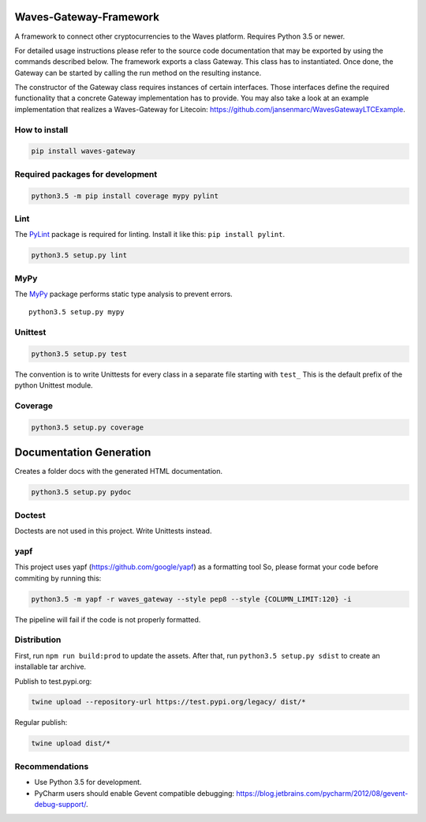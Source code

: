 Waves-Gateway-Framework
=========================

A framework to connect other cryptocurrencies to the Waves platform.
Requires Python 3.5 or newer.

For detailed usage instructions please refer to the source code documentation that may be exported
by using the commands described below.
The framework exports a class Gateway. This class has to instantiated.
Once done, the Gateway can be started by calling the run method on the resulting instance.

The constructor of the Gateway class requires instances of certain interfaces.
Those interfaces define the required functionality that a concrete Gateway implementation has to provide.
You may also take a look at an example implementation that
realizes a Waves-Gateway for Litecoin: https://github.com/jansenmarc/WavesGatewayLTCExample.

How to install
---------------

.. code:: bash

    pip install waves-gateway

Required packages for development
---------------------------------

.. code:: bash

    python3.5 -m pip install coverage mypy pylint

Lint
----

The `PyLint <https://www.pylint.org>`__ package is required for linting.
Install it like this: ``pip install pylint``.

.. code:: bash

    python3.5 setup.py lint

MyPy
----

The `MyPy <https://github.com/python/mypy>`__ package performs static
type analysis to prevent errors.

::

    python3.5 setup.py mypy

Unittest
--------

.. code:: bash

    python3.5 setup.py test

The convention is to write Unittests for every class in a separate file
starting with ``test_`` This is the default prefix of the python
Unittest module.

Coverage
--------

.. code:: bash

    python3.5 setup.py coverage

Documentation Generation
========================

Creates a folder docs with the generated HTML documentation.

.. code:: bash

    python3.5 setup.py pydoc

Doctest
-------

Doctests are not used in this project. Write Unittests instead.

yapf
----

This project uses yapf (https://github.com/google/yapf) as a formatting
tool So, please format your code before commiting by running this:

.. code:: bash

    python3.5 -m yapf -r waves_gateway --style pep8 --style {COLUMN_LIMIT:120} -i

The pipeline will fail if the code is not properly formatted.

Distribution
------------

First, run ``npm run build:prod`` to update the assets.
After that, run ``python3.5 setup.py sdist`` to create an installable tar archive.

Publish to test.pypi.org:

.. code:: bash

    twine upload --repository-url https://test.pypi.org/legacy/ dist/*

Regular publish:

.. code:: bash

    twine upload dist/*

Recommendations
---------------

-  Use Python 3.5 for development.
-  PyCharm users should enable Gevent compatible debugging:
   https://blog.jetbrains.com/pycharm/2012/08/gevent-debug-support/.
